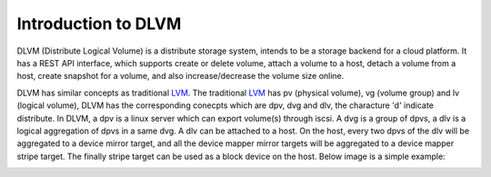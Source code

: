 Introduction to DLVM
====================

DLVM (Distribute Logical Volume) is a distribute storage system,
intends to be a storage backend for a cloud platform. It has a REST
API interface, which supports create or delete volume, attach a volume
to a host, detach a volume from a host, create snapshot for a volume,
and also increase/decrease the volume size online.

DLVM has similar concepts as traditional `LVM`_. The traditional
`LVM`_ has pv (physical volume), vg (volume group) and lv (logical
volume), DLVM has the corresponding conecpts which are dpv, dvg and
dlv, the characture 'd' indicate distribute. In DLVM, a dpv is a linux
server which can export volume(s) through iscsi. A dvg is a group of
dpvs, a dlv is a logical aggregation of dpvs in a same dvg. A dlv can
be attached to a host. On the host, every two dpvs of the dlv will be
aggregated to a device mirror target, and all the device mapper mirror
targets will be aggregated to a device mapper stripe target. The
finally stripe target can be used as a block device on the host. Below
image is a simple example:

.. image:: image/basic.png

.. _LVM: https://en.wikipedia.org/wiki/Logical_Volume_Manager_%28Linux%29
